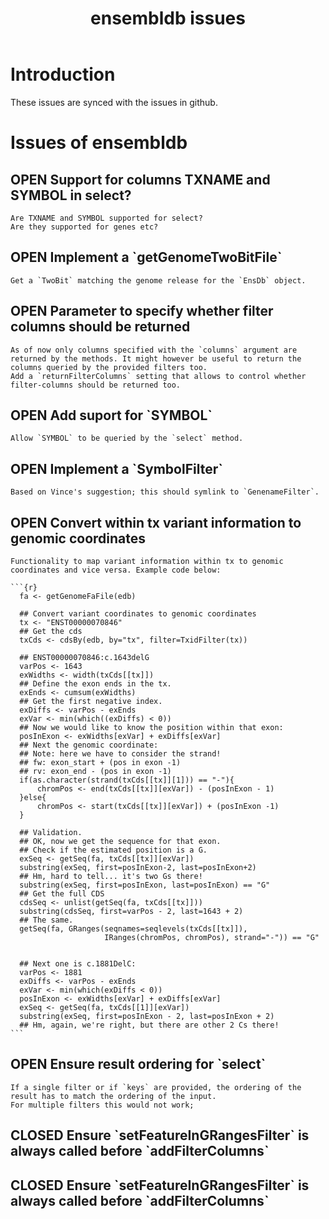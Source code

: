 #+TODO: OPEN | CLOSED
#+TITLE: ensembldb issues
#+STARTUP: overview

* Introduction

These issues are synced with the issues in github.

* Issues of ensembldb
:PROPERTIES:
:LOGGING:  nil
:since:
:url:      https://api.github.com/repos/jotsetung/ensembldb
:END:
** OPEN Support for columns TXNAME and SYMBOL in select?
:PROPERTIES:
:id:       9
:date-modification: 2016-06-30T10:51:50+0200
:date-creation: 2016-06-30T10:51:50+0200
:author:   "jotsetung"
:END:
: Are TXNAME and SYMBOL supported for select?
: Are they supported for genes etc?
** OPEN Implement a `getGenomeTwoBitFile`
:PROPERTIES:
:tags:     ("enhancement")
:sync:     conflict-local
:id:       2
:date-modification: 2016-06-29T11:06:53+0200
:date-creation: 2016-06-29T10:42:07+0200
:author:   "jotsetung"
:assignee: "jotsetung"
:END:
: Get a `TwoBit` matching the genome release for the `EnsDb` object.
** OPEN Parameter to specify whether filter columns should be returned
:PROPERTIES:
:sync:     conflict-local
:id:       6
:date-modification: 2016-06-29T10:53:28+0200
:date-creation: 2016-06-29T10:53:28+0200
:author:   "jotsetung"
:assignee: "jotsetung"
:END:
: As of now only columns specified with the `columns` argument are returned by the methods. It might however be useful to return the columns queried by the provided filters too.
: Add a `returnFilterColumns` setting that allows to control whether filter-columns should be returned too.
** OPEN Add suport for `SYMBOL`
:PROPERTIES:
:sync:     conflict-local
:id:       5
:date-modification: 2016-06-29T10:51:35+0200
:date-creation: 2016-06-29T10:51:35+0200
:author:   "jotsetung"
:assignee: "jotsetung"
:END:
: Allow `SYMBOL` to be queried by the `select` method.
** OPEN Implement a `SymbolFilter`
:PROPERTIES:
:tags:     ("enhancement")
:sync:     conflict-local
:id:       4
:date-modification: 2016-06-29T10:51:01+0200
:date-creation: 2016-06-29T10:51:01+0200
:author:   "jotsetung"
:assignee: "jotsetung"
:END:
: Based on Vince's suggestion; this should symlink to `GenenameFilter`.
** OPEN Convert within tx variant information to genomic coordinates
:PROPERTIES:
:tags:     ("enhancement")
:sync:     conflict-local
:id:       3
:date-modification: 2016-06-29T10:50:04+0200
:date-creation: 2016-06-29T10:50:04+0200
:author:   "jotsetung"
:assignee: "jotsetung"
:END:
: Functionality to map variant information within tx to genomic coordinates and vice versa. Example code below:
:
: ```{r}
:   fa <- getGenomeFaFile(edb)
:
:   ## Convert variant coordinates to genomic coordinates
:   tx <- "ENST00000070846"
:   ## Get the cds
:   txCds <- cdsBy(edb, by="tx", filter=TxidFilter(tx))
:
:   ## ENST00000070846:c.1643delG
:   varPos <- 1643
:   exWidths <- width(txCds[[tx]])
:   ## Define the exon ends in the tx.
:   exEnds <- cumsum(exWidths)
:   ## Get the first negative index.
:   exDiffs <- varPos - exEnds
:   exVar <- min(which((exDiffs) < 0))
:   ## Now we would like to know the position within that exon:
:   posInExon <- exWidths[exVar] + exDiffs[exVar]
:   ## Next the genomic coordinate:
:   ## Note: here we have to consider the strand!
:   ## fw: exon_start + (pos in exon -1)
:   ## rv: exon_end - (pos in exon -1)
:   if(as.character(strand(txCds[[tx]][1])) == "-"){
:       chromPos <- end(txCds[[tx]][exVar]) - (posInExon - 1)
:   }else{
:       chromPos <- start(txCds[[tx]][exVar]) + (posInExon -1)
:   }
:
:   ## Validation.
:   ## OK, now we get the sequence for that exon.
:   ## Check if the estimated position is a G.
:   exSeq <- getSeq(fa, txCds[[tx]][exVar])
:   substring(exSeq, first=posInExon-2, last=posInExon+2)
:   ## Hm, hard to tell... it's two Gs there!
:   substring(exSeq, first=posInExon, last=posInExon) == "G"
:   ## Get the full CDS
:   cdsSeq <- unlist(getSeq(fa, txCds[[tx]]))
:   substring(cdsSeq, first=varPos - 2, last=1643 + 2)
:   ## The same.
:   getSeq(fa, GRanges(seqnames=seqlevels(txCds[[tx]]),
:                      IRanges(chromPos, chromPos), strand="-")) == "G"
:
:
:   ## Next one is c.1881DelC:
:   varPos <- 1881
:   exDiffs <- varPos - exEnds
:   exVar <- min(which(exDiffs < 0))
:   posInExon <- exWidths[exVar] + exDiffs[exVar]
:   exSeq <- getSeq(fa, txCds[[1]][exVar])
:   substring(exSeq, first=posInExon - 2, last=posInExon + 2)
:   ## Hm, again, we're right, but there are other 2 Cs there!
: ```
** OPEN Ensure result ordering for `select`
:PROPERTIES:
:tags:     ("bug")
:id:       1
:date-modification: 2016-06-29T10:40:06+0200
:date-creation: 2016-06-29T10:39:37+0200
:author:   "jotsetung"
:assignee: "jotsetung"
:END:
: If a single filter or if `keys` are provided, the ordering of the result has to match the ordering of the input.
: For multiple filters this would not work;
** CLOSED Ensure `setFeatureInGRangesFilter` is always called before `addFilterColumns`
:PROPERTIES:
:id:       7
:date-modification: 2016-06-29T16:20:34+0200
:date-creation: 2016-06-29T15:24:02+0200
:author:   "jotsetung"
:END:
** CLOSED Ensure `setFeatureInGRangesFilter` is always called before `addFilterColumns`
:PROPERTIES:
:sync:     conflict-local
:id:       8
:date-modification: 2016-06-29T15:59:07+0200
:date-creation: 2016-06-29T15:59:07+0200
:author:   "jotsetung"
:END:
